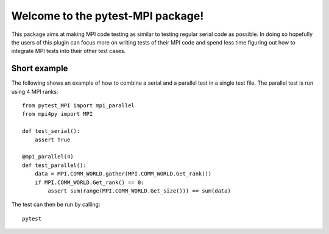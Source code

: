 Welcome to the pytest-MPI package!
==================================

This package aims at making MPI code testing as similar to testing
regular serial code as possible. In doing so hopefully the users of
this plugin can focus more on writing tests of their MPI code and spend
less time figuring out how to integrate MPI tests into their other test
cases.

Short example
-------------

The following shows an example of how to combine a serial and a parallel
test in a single test file. The parallel test is run using 4 MPI ranks::

    from pytest_MPI import mpi_parallel
    from mpi4py import MPI

    def test_serial():
        assert True

    @mpi_parallel(4)
    def test_parallel():
        data = MPI.COMM_WORLD.gather(MPI.COMM_WORLD.Get_rank())
        if MPI.COMM_WORLD.Get_rank() == 0:
            assert sum(range(MPI.COMM_WORLD.Get_size())) == sum(data)

The test can then be run by calling::

    pytest